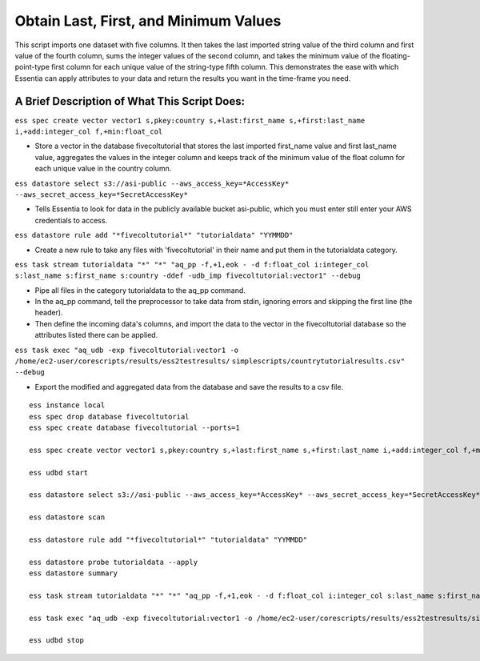 Obtain Last, First, and Minimum Values
======================================

This script imports one dataset with five columns. It then takes the last imported string value of the third column and first value of the fourth column, sums the integer values of the second column, and takes the minimum value of the floating-point-type first column for each unique value of the string-type fifth column. This demonstrates the ease with which Essentia can apply attributes to your data and return the results you want in the time-frame you need.

A Brief Description of What This Script Does:
---------------------------------------------

``ess spec create vector vector1 s,pkey:country s,+last:first_name s,+first:last_name i,+add:integer_col f,+min:float_col``

* Store a vector in the database fivecoltutorial that stores the last imported first_name value and first last_name value, aggregates the values in the integer column and keeps track of the minimum value of the float column for each unique value in the country column.

``ess datastore select s3://asi-public --aws_access_key=*AccessKey* --aws_secret_access_key=*SecretAccessKey*``

* Tells Essentia to look for data in the publicly available bucket asi-public, which you must enter still enter your AWS credentials to access.

``ess datastore rule add "*fivecoltutorial*" "tutorialdata" "YYMMDD"``

* Create a new rule to take any files with 'fivecoltutorial' in their name and put them in the tutorialdata category.

``ess task stream tutorialdata "*" "*" "aq_pp -f,+1,eok - -d f:float_col i:integer_col s:last_name s:first_name s:country -ddef -udb_imp fivecoltutorial:vector1" --debug``

* Pipe all files in the category tutorialdata to the aq_pp command. 
* In the aq_pp command, tell the preprocessor to take data from stdin, ignoring errors and skipping the first line (the header). 
* Then define the incoming data's columns, and import the data to the vector in the fivecoltutorial database so the attributes listed there can be applied.

``ess task exec "aq_udb -exp fivecoltutorial:vector1 -o /home/ec2-user/corescripts/results/ess2testresults/``
``simplescripts/countrytutorialresults.csv" --debug``

* Export the modified and aggregated data from the database and save the results to a csv file.

::
    
    ess instance local
    ess spec drop database fivecoltutorial
    ess spec create database fivecoltutorial --ports=1 
    
    ess spec create vector vector1 s,pkey:country s,+last:first_name s,+first:last_name i,+add:integer_col f,+min:float_col
    
    ess udbd start
    
    ess datastore select s3://asi-public --aws_access_key=*AccessKey* --aws_secret_access_key=*SecretAccessKey*
    
    ess datastore scan
    
    ess datastore rule add "*fivecoltutorial*" "tutorialdata" "YYMMDD"
    
    ess datastore probe tutorialdata --apply
    ess datastore summary
    
    ess task stream tutorialdata "*" "*" "aq_pp -f,+1,eok - -d f:float_col i:integer_col s:last_name s:first_name s:country -ddef -udb_imp fivecoltutorial:vector1" --debug 
    
    ess task exec "aq_udb -exp fivecoltutorial:vector1 -o /home/ec2-user/corescripts/results/ess2testresults/simplescripts/countrytutorialresults.csv" --debug 
    
    ess udbd stop